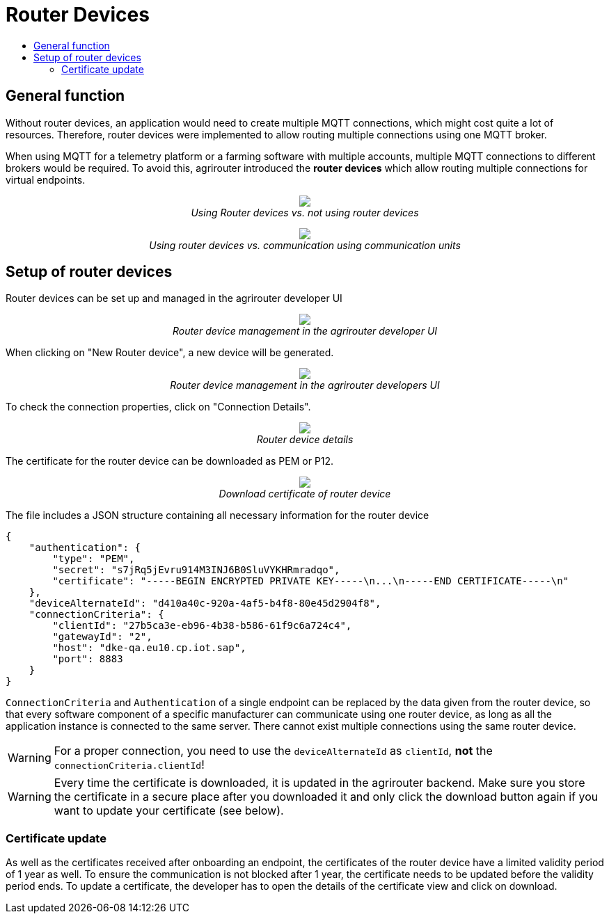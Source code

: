= Router Devices
:imagesdir: ./../assets/images/
:toc:
:toc-title:
:toclevels: 4

== General function
Without router devices, an application would need to create multiple MQTT connections, which might cost quite a lot of resources. Therefore, router devices were implemented to allow routing multiple connections using one MQTT broker.

When using MQTT for a telemetry platform or a farming software with multiple accounts, multiple MQTT connections to different brokers would be required. To avoid this, agrirouter introduced the **router devices** which allow routing multiple connections for virtual endpoints.


++++
<p align="center">
 <img src="./../assets/images/general/router-devices2.png"><br>
 <i>Using Router devices vs. not using router devices</i>
</p>
++++

++++
<p align="center">
 <img src="./../assets/images/general/router-devices1.png"><br>
 <i>Using router devices vs. communication using communication units</i>
</p>
++++

== Setup of router devices
Router devices can be set up and managed in the agrirouter developer UI
++++
<p align="center">
 <img src="./../assets/images/general/router-devices-screen1.png"><br>
 <i>Router device management in the agrirouter developer UI</i>
</p>
++++

When clicking on "New Router device", a new device will be generated.
++++
<p align="center">
 <img src="./../assets/images/general/router-devices-screen2.png"><br>
 <i>Router device management in the agrirouter developers UI</i>
</p>
++++

To check the connection properties, click on "Connection Details".
++++
<p align="center">
 <img src="./../assets/images/general/router-devices-screen3.png"><br>
 <i>Router device details</i>
</p>
++++

The certificate for the router device can be downloaded as PEM or P12.
++++
<p align="center">
 <img src="./../assets/images/general/router-devices-screen4.png"><br>
 <i>Download certificate of router device</i>
</p>
++++

The file includes a JSON structure containing all necessary information for the router device
[source,javascript]
----
{
    "authentication": {
        "type": "PEM",
        "secret": "s7jRq5jEvru914M3INJ6B0SluVYKHRmradqo",
        "certificate": "-----BEGIN ENCRYPTED PRIVATE KEY-----\n...\n-----END CERTIFICATE-----\n"
    },
    "deviceAlternateId": "d410a40c-920a-4af5-b4f8-80e45d2904f8",
    "connectionCriteria": {
        "clientId": "27b5ca3e-eb96-4b38-b586-61f9c6a724c4",
        "gatewayId": "2",
        "host": "dke-qa.eu10.cp.iot.sap",
        "port": 8883
    }
}
----

`ConnectionCriteria` and `Authentication` of a single endpoint can be replaced by the data given from the router device, so that every software component of a specific manufacturer can communicate using one router device, as long as all the application instance is connected to the same server. There cannot exist multiple connections using the same router device.

[WARNING]
====
For a proper connection, you need to use the `deviceAlternateId` as `clientId`, *not* the `connectionCriteria.clientId`!
====

[WARNING]
====
Every time the certificate is downloaded, it is updated in the agrirouter backend. Make sure you store the certificate in a secure place after you downloaded it and only click the download button again if you want to update your certificate (see below).
====

=== Certificate update

As well as the certificates received after onboarding an endpoint, the certificates of the router device have a limited validity period of 1 year as well. To ensure the communication is not blocked after 1 year, the certificate needs to be updated before the validity period ends. To update a certificate, the developer has to open the details of the certificate view and click on download.
